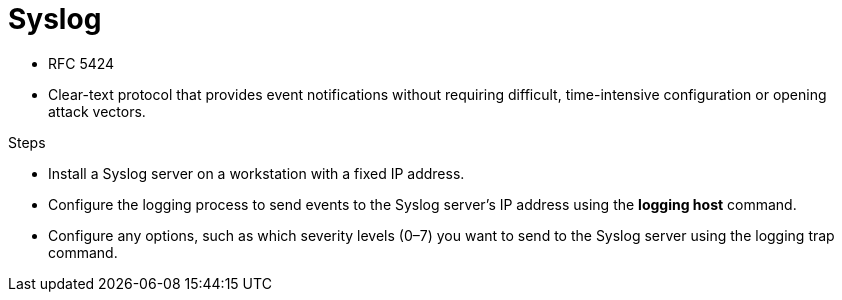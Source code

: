 = Syslog

- RFC 5424
- Clear-text protocol that provides event notifications without requiring difficult, time-intensive configuration or opening attack vectors.

.Steps
- Install a Syslog server on a workstation with a fixed IP address.
- Configure the logging process to send events to the Syslog server’s IP address using the *logging host* command.
- Configure any options, such as which severity levels (0–7) you want to send to the Syslog server using the logging trap command.




